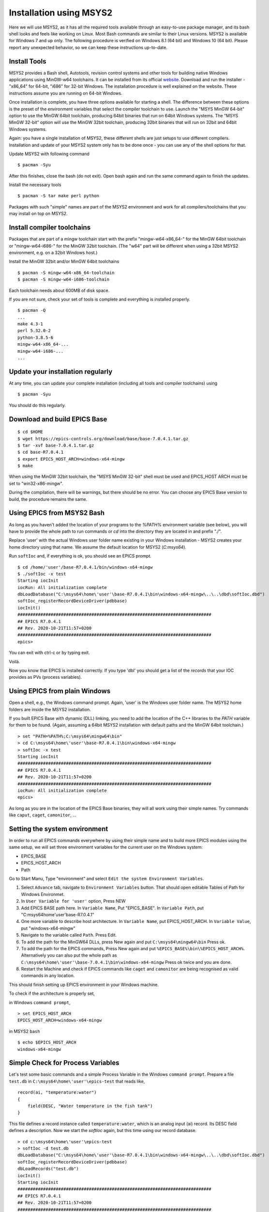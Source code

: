 ﻿Installation using MSYS2 
========================

Here we will use MSYS2, as it has all the required tools available through an easy-to-use package manager, and its bash shell looks and feels like working on Linux. Most Bash commands are similar to their Linux versions. MSYS2 is available for Windows 7 and up only. The following procedure is verified on Windows 8.1 (64 bit) and Windows 10 (64 bit). Please report any unexpected behavior, so we can keep these instructions up-to-date.

Install Tools
-------------
MSYS2 provides a Bash shell, Autotools, revision control systems and other tools for building native Windows applications using MinGW-w64 toolchains. It can be installed from its official `website <https://www.msys2.org>`_. Download and run the installer - "x86_64" for 64-bit, "i686" for 32-bit Windows. The installation procedure is well explained on the website. These instructions assume you are running on 64-bit Windows.

Once installation is complete, you have three options available for starting a shell. The difference between these options is the preset of the environment variables that select the compiler toolchain to use.
Launch the "MSYS MinGW 64-bit" option to use the MinGW 64bit toolchain, producing 64bit binaries that run on 64bit Windows systems. The "MSYS MinGW 32-bit" option will use the MinGW 32bit toolchain, producing 32bit binaries that will run on 32bit and 64bit Windows systems.

Again: you have a single installation of MSYS2, these different shells are just setups to use different compilers. Installation and update of your MSYS2 system only has to be done once - you can use any of the shell options for that.

Update MSYS2 with following command

::

    $ pacman -Syu
  
After this finishes, close the bash (do not exit). Open bash again and run the same command again to finish the updates.

Install the necessary tools

::

    $ pacman -S tar make perl python

Packages with such "simple" names are part of the MSYS2 environment and work for all compilers/toolchains that you may install on top on MSYS2.

Install compiler toolchains
---------------------------

Packages that are part of a mingw toolchain start with the prefix "mingw-w64-x86_64-" for the MinGW 64bit toolchain or "mingw-w64-i686-" for the MinGW 32bit toolchain.
(The "w64" part will be different when using a 32bit MSYS2 environment, e.g. on a 32bit Windows host.)

Install the MinGW 32bit and/or MinGW 64bit toolchains

::

    $ pacman -S mingw-w64-x86_64-toolchain
    $ pacman -S mingw-w64-i686-toolchain
    
Each toolchain needs about 600MB of disk space.
      
If you are not sure, check your set of tools is complete and everything is installed properly.

::

    $ pacman -Q
    ...
    make 4.3-1
    perl 5.32.0-2
    python-3.8.5-6
    mingw-w64-x86_64-...
    mingw-w64-i686-...
    ...

Update your installation regularly
----------------------------------

At any time, you can update your complete installation (including all tools and compiler toolchains) using

::

    $ pacman -Syu

You should do this regularly.

Download and build EPICS Base
-----------------------------

::

    $ cd $HOME
    $ wget https://epics-controls.org/download/base/base-7.0.4.1.tar.gz
    $ tar -xvf base-7.0.4.1.tar.gz
    $ cd base-R7.0.4.1
    $ export EPICS_HOST_ARCH=windows-x64-mingw
    $ make

When using the MinGW 32bit toolchain, the "MSYS MinGW 32-bit" shell must be used and EPICS_HOST ARCH must be set to "win32-x86-mingw".

During the compilation, there will be warnings, but there should be no error. You can choose any EPICS Base version to build, the procedure remains the same.

Using EPICS from MSYS2 Bash
---------------------------

As long as you haven't added the location of your programs to the `%PATH%` environment variable (see below), you will have to provide the whole path to run commands or `cd` into the directory they are located in and prefix "./".

Replace 'user' with the actual Windows user folder name existing in your Windows installation - MSYS2 creates your home directory using that name. We assume the default location for MSYS2 (`C:\msys64`).

Run ``softIoc`` and, if everything is ok, you should see an EPICS prompt.

::

    $ cd /home/'user'/base-R7.0.4.1/bin/windows-x64-mingw
    $ ./softIoc -x test
    Starting iocInit
    iocRun: All initialization complete
    dbLoadDatabase("C:\msys64\home\'user'\base-R7.0.4.1\bin\windows-x64-mingw\..\..\dbd\softIoc.dbd")
    softIoc_registerRecordDeviceDriver(pdbbase)
    iocInit()
    ############################################################################
    ## EPICS R7.0.4.1
    ## Rev. 2020-10-21T11:57+0200
    ############################################################################
    epics>

You can exit with ctrl-c or by typing exit.

Voilà.

Now you know that EPICS is installed correctly. If you type 'dbl' you should get a list of the `records` that your IOC provides as PVs (process variables).

Using EPICS from plain Windows
------------------------------

Open a shell, e.g., the Windows command prompt. Again, 'user' is the Windows user folder name.
The MSYS2 home folders are inside the MSYS2 installation.

If you built EPICS Base with dynamic (DLL) linking, you need to add the location of the C++ libraries to the `PATH` variable for them to be found. (Again, assuming a 64bit MSYS2 installation with default paths and the MinGW 64bit toolchain.)

::

    > set "PATH=%PATH%;C:\msys64\mingw64\bin"
    > cd C:\msys64\home\'user'\base-R7.0.4.1\bin\windows-x64-mingw
    > softIoc -x test
    Starting iocInit
    ############################################################################
    ## EPICS R7.0.4.1
    ## Rev. 2020-10-21T11:57+0200
    ############################################################################
    iocRun: All initialization complete
    epics>

As long as you are in the location of the EPICS Base binaries, they will all work using their simple names. Try commands like ``caput``, ``caget``, ``camonitor``, ...

Setting the system environment
------------------------------

In order to run all EPICS commands everywhere by using their simple name and to build more EPICS modules using the same setup, we will set three environment variables for the current user on the Windows system:

* EPICS_BASE
* EPICS_HOST_ARCH
* Path

Go to Start Manu, Type "environment" and select ``Edit the system Environment Variables``. 

1. Select ``Advance`` tab, navigate to ``Environment Variables`` button. That should open editable Tables of Path for Windows Environmet. 
2. In ``User Variable for 'user'`` option, Press NEW
3. Add EPICS BASE path here. In ``Variable Name``, Put "EPICS_BASE". In ``Variable Path``, put "C:\msys64\home\'user'\base-R7.0.4.1"
4. One more variable to describe host architecture. In ``Variable Name``, put EPICS_HOST_ARCH. In ``Variable Value``, put "windows-x64-mingw"
5. Navigate to the variable called ``Path``. Press Edit. 
6. To add the path for the MinGW64 DLLs, press New again and put ``C:\msys64\mingw64\bin`` Press ok.
7. To add the path for the EPICS commands, Press New again and put ``%EPICS_BASE%\bin\%EPICS_HOST_ARCH%``. Alternatively you can also put the whole path as ``C:\msys64\home\'user'\base-7.0.4.1\bin\windows-x64-mingw`` Press ok twice and you are done.
8. Restart the Machine and check if EPICS commands like ``caget`` and ``camonitor`` are being recognised as valid commands in any location.

This should finish setting up EPICS environment in your Windows machine.

To check if the architecture is properly set,

in Windows ``command prompt``,

::

    > set EPICS_HOST_ARCH
    EPICS_HOST_ARCH=windows-x64-mingw


in MSYS2 ``bash``

::

    $ echo $EPICS_HOST_ARCH
    windows-x64-mingw


Simple Check for Process Variables
----------------------------------

Let's test some basic commands and a simple Process Variable in the Windows ``command prompt``. Prepare a file ``test.db`` in ``C:\msys64\home\'user'\epics-test`` that reads like,

::

    record(ai, "temperature:water")
    {
        field(DESC, "Water temperature in the fish tank")
    }

This file defines a record instance called ``temperature:water``, which is an analog input (ai) record. Its DESC field defines a description. Now we start the `softIoc` again, but this time using our record database.

::

    > cd c:\msys64\home\'user'\epics-test
    > softIoc -d test.db
    dbLoadDatabase("C:\msys64\home\'user'\base-R7.0.4.1\bin\windows-x64-mingw\..\..\dbd\softIoc.dbd")
    softIoc_registerRecordDeviceDriver(pdbbase)
    dbLoadRecords("test.db")
    iocInit()
    Starting iocInit
    ############################################################################
    ## EPICS R7.0.4.1
    ## Rev. 2020-10-21T11:57+0200
    ############################################################################
    iocRun: All initialization complete
    epics>

  
From your EPICS prompt, you can list the available records with the ``dbl`` command and you will see something like

::

    epics> dbl
    temperature:water

Open a second terminal to monitor the value of that variable.

::

    camonitor temperature:water
    
Open a third terminal and try to change the value of the PV using ``caput``. you can also read the value back using ``caget``.

::

    >caput temperature:water 23
    Old : temperature:water              0
    New : temperature:water              23
    
    >caput temperature:water 24
    Old : temperature:water              23
    New : temperature:water              24
    
    >caput temperature:water 27
    Old : temperature:water              24
    New : temperature:water              27
    
    >caput temperature:water 28.1
    Old : temperature:water              27
    New : temperature:water              28.1

    >caget temperature:water
    temperature:water              28.1

Monitor the changes in the second terminal:

::

    temperature:water              2020-10-23 12:59:05.064052 23
    temperature:water              2020-10-23 12:59:09.292389 24
    temperature:water              2020-10-23 12:59:15.472274 27
    temperature:water              2020-10-23 12:59:23.519760 28.1

This concludes the installation of EPICS Base, setting the Windows environment variables and some basic tests of your EPICS installation. We can use MSYS2 for building EPICS and IOCs. Executables created from that process can be run on Windows using the MSYS2 Bash shell or the command prompt.

Create a demo/test IOC
----------------------

Although ``softIoc`` can be used with multiple instances with different db files, you may need to create your own IOC at some point. We will create one test ioc from existing templates using ``makeBaseApp.pl`` script.

Let's create one IOC, which takes the values of 2 process variables (PVs), adds them and stores the result in 3rd PV.

We will use ``MSYS2`` for building the IOC. Open ``MSYS2 Mingw 64-bit``. Create a new directory ``testioc``.

::

    $ mkdir testioc
    $ cd testioc
    
From that ``testioc`` folder run the following.

::

    $ makeBaseApp.pl -t ioc test
    $ makeBaseApp.pl -i -t ioc test
    Using target architecture windows-x64-mingw (only one available)
    The following applications are available:
        test
    What application should the IOC(s) boot?
    The default uses the IOC's name, even if not listed above.
    Application name?
    
Accept the default name and press enter. That should generate a skeleton for your ``testioc``.

::

    $ ls
    configure  iocBoot  Makefile  testApp
    
Now create a ``db`` file which describes PVs for your ``IOC``. Go to ``testApp\Db`` and create ``test.db`` file with following record details.

::

    record(ai, "test:pv1")
    {
        field(VAL, 49)
    }
    record(ai, "test:pv2")
    {
        field(VAL, 51)
    }
    record(calc,"test:add")
    {
        field(SCAN,"1 second")
        field(INPA, "test:pv1")
        field(INPB, "test:pv2")
        field("CALC", "A + B")
    }
    
Now open ``Makefile`` and navigate to

::

    #DB += xxx.db

Remove # and change this to ``test.db``.

::

    DB += test.db

Go to back to root folder for IOC ``testioc``. Go to ``iocBoot\ioctest``. Modify the ``st.cmd`` startup command file.

Change

::

    #dbLoadRecords("db/xxx.db","user=XXX")

to

::

    dbLoadRecords("db/test.db","user=XXX")

Save all the files and go back to the MSYS2 Bash terminal. Make sure the architecture is set correctly.

::

    $ echo $EPICS_HOST_ARCH
    windows-x64-mingw

Change into the testioc folder and run ``make``. 

::

    $ cd ~/testioc
    $ make

This should create all the files for the test IOC.

::
    
    $ ls
    bin  configure  db  dbd  iocBoot  lib  Makefile  testApp

Go to ``iocBoot/ioctest`` . Open the ``envPaths`` file and change the MSYS2 relative paths to full Windows paths

::

    epicsEnvSet("IOC","ioctest")
    epicsEnvSet("TOP","C:/msys64/home/'user'/testioc")
    epicsEnvSet("EPICS_BASE","C:/msys64/home/'user'/base-7.0.4.1")

**Note: You absolutely have to use Linux style forward slash characters for this file.**

At this point, you can run the IOC from either an MSYS2 Bash shell or from a Windows command prompt, by changing into the IOC directory and running the test.exe binary with your startup command script.

In the Windows ``command prompt``:

::

    >cd C:\msys64\home\'user'\testioc\iocBoot\ioctest    
    >..\..\bin\windows-x64-mingw\test st.cmd

In the MSYS2 shell:
    
::

    >cd ~/testioc/iocBoot/ioctest    
    >../../bin/windows-x64-mingw/test st.cmd


In both cases, the IOC should start like this

::

    Starting iocInit
    iocRun: All initialization complete
    #!../../bin/windows-x64-mingw/test
    < envPaths
    epicsEnvSet("IOC","ioctest")
    epicsEnvSet("TOP","C:/msys64/home/'user'/testioc")
    epicsEnvSet("EPICS_BASE","C:/msys64/home/'user'/base-R7.0.4.1")
    cd "C:/msys64/home/'user'/testioc"
    ## Register all support components
    dbLoadDatabase "dbd/test.dbd"
    test_registerRecordDeviceDriver pdbbase
    Warning: IOC is booting with TOP = "C:/msys64/home/'user'/testioc"
              but was built with TOP = "/home/'user'/testioc"
    ## Load record instances
    dbLoadRecords("db/test.db","user='user'")
    cd "C:/msys64/home/'user'/testioc/iocBoot/ioctest"
    iocInit
    ############################################################################
    ## EPICS R7.0.4.1
    ## Rev. 2020-10-21T11:57+0200
    ############################################################################
    ## Start any sequence programs
    #seq sncxxx,"user='user'"
    epics>

Check if the database ``test.db`` you created is loaded correctly

::

    epics> dbl
    test:pv1
    test:pv2
    test:add

As you can see 3 process variable is loaded and available. Keep this terminal open and running. Test this process variable using another terminals.

Open another shell for monitoring ``test:add``.
::

    >camonitor test:add
    test:add                       2020-10-23 13:39:14.795006 100

That terminal will monitor the PV ``test:add`` continuously. If any value change is detected, it will be updated in this terminal. Keep it open to observe the behaviour.

Open a third shell. Using caput, modify the values of  ``test:pv1`` and ``test:pv2`` as we have done in the temperature example above. You will see changes of their sum in the second terminal accordingly.

At this point, you have one IOC ``testioc`` running, which loaded the database ``test.db`` with 3 records. From other processes, you can connect to these records using Channel Access. If you add more process variable in ``test.db``, you will have to ``make`` the `testioc` application again and restart the IOC to load the new version of the database.

You can also create and run IOCs like this in parallel with their own databases and process variables. Just keep in mind that each record instance has to have a unique name for Channel Access to work properly.
